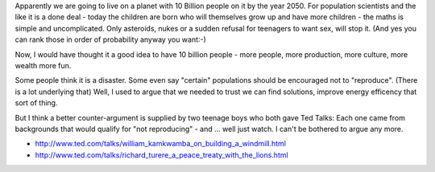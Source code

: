 


Apparently we are going to live on a planet with 10 Billion people on it by the
year 2050.  For population scientists and the like it is a done deal - today the children are born who will themselves grow up and have more children - the maths is simple and uncomplicated.  Only asteroids, nukes or a sudden refusal for teenagers to want sex, will stop it.  (And yes you can rank those in order of probability anyway you want:-)

Now, I would have thought it a good idea to have 10 billion people - more people, more production, more culture, more wealth more fun.

Some people think it is a disaster.  Some even say "certain" populations should be encouraged not to "reproduce".  (There is a lot underlying that) 
Well, I used to argue that we needed to trust we can find solutions, improve energy efficency that sort of thing.

But I think a better counter-argument is supplied by two teenage boys who both gave Ted Talks: Each one came from backgrounds that would qualify for "not reproducing" - and ... well just watch.  I can't be bothered to argue any more.



* http://www.ted.com/talks/william_kamkwamba_on_building_a_windmill.html

* http://www.ted.com/talks/richard_turere_a_peace_treaty_with_the_lions.html
